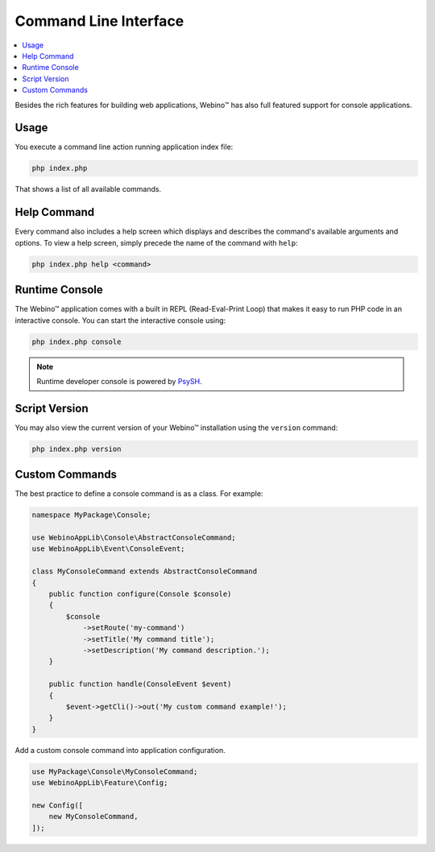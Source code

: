 ======================
Command Line Interface
======================

.. contents::
    :depth: 1
    :local:


Besides the rich features for building web applications, Webino™ has also full featured support for console
applications.


Usage
=====

You execute a command line action running application index file:

.. code-block:: bash

    php index.php


That shows a list of all available commands.

.. seealso::
   `Console Example <http://demo.webino.org/console>`_


Help Command
============

Every command also includes a help screen which displays and describes the command's available arguments and options.
To view a help screen, simply precede the name of the command with ``help``:

.. code-block:: bash

    php index.php help <command>


Runtime Console
===============

The Webino™ application comes with a built in REPL (Read-Eval-Print Loop) that makes it easy to run PHP code in
an interactive console. You can start the interactive console using:

.. code-block:: bash

    php index.php console


.. note::
    Runtime developer console is powered by `PsySH <http://psysh.org/>`_.


Script Version
==============

You may also view the current version of your Webino™ installation using the ``version`` command:

.. code-block:: bash

    php index.php version


Custom Commands
===============

The best practice to define a console command is as a class. For example:

.. code-block:: php

    namespace MyPackage\Console;

    use WebinoAppLib\Console\AbstractConsoleCommand;
    use WebinoAppLib\Event\ConsoleEvent;

    class MyConsoleCommand extends AbstractConsoleCommand
    {
        public function configure(Console $console)
        {
            $console
                ->setRoute('my-command')
                ->setTitle('My command title');
                ->setDescription('My command description.');
        }

        public function handle(ConsoleEvent $event)
        {
            $event->getCli()->out('My custom command example!');
        }
    }


Add a custom console command into application configuration.

.. code-block:: php

    use MyPackage\Console\MyConsoleCommand;
    use WebinoAppLib\Feature\Config;

    new Config([
        new MyConsoleCommand,
    ]);


.. seealso::
   `Console Command Example <http://demo.webino.org/console-command>`_
